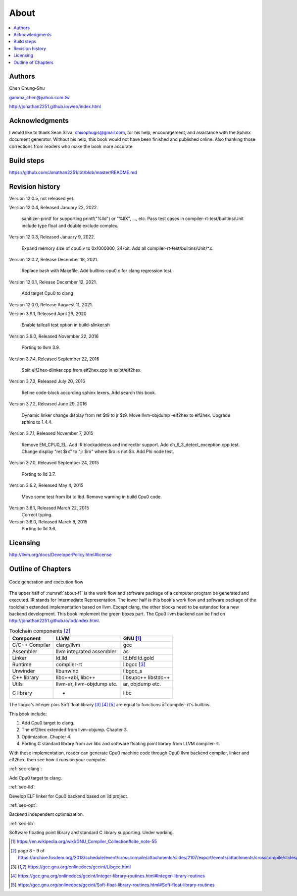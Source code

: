 .. _sec-about:

About
======

.. contents::
   :local:
   :depth: 4

Authors
-------

.. image:: ../Fig/Author_ChineseName.png
   :align: right

Chen Chung-Shu

gamma_chen@yahoo.com.tw

http://jonathan2251.github.io/web/index.html


Acknowledgments
---------------

I would like to thank Sean Silva, chisophugis@gmail.com, for his help, 
encouragement, and assistance with the Sphinx document generator.  
Without his help, this book would not have been finished and published online. 
Also thanking those corrections from readers who make the book more accurate.


Build steps
-----------

https://github.com/Jonathan2251/lbt/blob/master/README.md


Revision history
----------------

Version 12.0.5, not released yet.

Version 12.0.4, Released January 22, 2022.

  sanitizer-printf for supporting printf("%lld") or "%llX", ..., etc.
  Pass test cases in compiler-rt-test/builtins/Unit include type float and double
  exclude complex.

Version 12.0.3, Released January 9, 2022.

  Expand memory size of cpu0.v to 0x1000000, 24-bit.
  Add all compiler-rt-test/builtins/Unit/\*.c.
  
Version 12.0.2, Release December 18, 2021.
  
  Replace bash with Makefile.
  Add builtins-cpu0.c for clang regression test.

Version 12.0.1, Release December 12, 2021.

  Add target Cpu0 to clang

Version 12.0.0, Release Auguest 11, 2021.

Version 3.9.1, Released April 29, 2020

  Enable tailcall test option in build-slinker.sh

Version 3.9.0, Released November 22, 2016

  Porting to llvm 3.9.

Version 3.7.4, Released September 22, 2016

  Split elf2hex-dlinker.cpp from elf2hex.cpp in exlbt/elf2hex.

Version 3.7.3, Released July 20, 2016

  Refine code-block according sphinx lexers.
  Add search this book.
  
Version 3.7.2, Released June 29, 2016

  Dynamic linker change display from ret \$t9 to jr \$t9.
  Move llvm-objdump -elf2hex to elf2hex.
  Upgrade sphinx to 1.4.4.

Version 3.7.1, Released November 7, 2015

  Remove EM_CPU0_EL.
  Add IR blockaddress and indirectbr support.
  Add ch_9_3_detect_exception.cpp test.
  Change display "ret $rx" to "jr $rx" where $rx is not $lr.
  Add Phi node test.

Version 3.7.0, Released September 24, 2015

  Porting to lld 3.7.

Version 3.6.2, Released May 4, 2015

  Move some test from lbt to lbd.
  Remove warning in build Cpu0 code.

Version 3.6.1, Released March 22, 2015
  Correct typing.

Version 3.6.0, Released March 8, 2015
  Porting to lld 3.6.

Licensing
---------

http://llvm.org/docs/DeveloperPolicy.html#license


Outline of Chapters
-------------------

.. _about-f1: 
.. figure:: ../Fig/about/mywork_1.png
  :scale: 100 %
  :align: center

  Code generation and execution flow

The upper half of :numref:`about-f1` is the work flow and software package 
of a computer program be generated and executed. IR stands for Intermediate 
Representation. 
The lower half is this book's work flow and software package of the toolchain 
extended implementation based on llvm. Except clang, the other blocks need to 
be extended for a new backend development. This book implement the green boxes
part.
The Cpu0 llvm backend can be find on 
http://jonathan2251.github.io/lbd/index.html.

.. table:: Toolchain components [#toolchain]_

  ==============  ==========================  =============
  Component       LLVM                        GNU [#gnu]_
  ==============  ==========================  =============
  C/C++ Compiler  clang/llvm                  gcc
  Assembler       llvm integrated assembler   as
  Linker          ld.lld                      ld.bfd ld.gold
  Runtime         compiler-rt                 libgcc [#libgcc]_
  Unwinder        libunwind                   libgcc_s
  C++ library     libc++abi, libc++           libsupc++ libstdc++
  Utils           llvm-ar, llvm-objdump etc.  ar, objdump etc.
  C library                  -                libc
  ==============  ==========================  =============

The libgcc's Integer plus Soft float library [#libgcc]_ [#integer-lib]_ 
[#soft-float-lib]_ are equal to functions of compiler-rt's builtins.

This book include:

1. Add Cpu0 target to clang.
2. The elf2hex extended from llvm-objump. Chapter 3.
3. Optimization. Chapter 4.
4. Porting C standard library from avr libc and software floating point library
   from LLVM compiler-rt.

With these implementation, reader can generate Cpu0 machine code through Cpu0 
llvm backend compiler, linker and elf2hex, then see how it runs on your 
computer. 

:ref:`sec-clang`:

Add Cpu0 target to clang.

:ref:`sec-lld`:

Develop ELF linker for Cpu0 backend based on lld project.  

:ref:`sec-opt`:

Backend independent optimaization.

:ref:`sec-lib`:

Software floating point library and standard C library supporting. Under working.



.. [#gnu] https://en.wikipedia.org/wiki/GNU_Compiler_Collection#cite_note-55

.. [#toolchain] page 8 - 9 of  https://archive.fosdem.org/2018/schedule/event/crosscompile/attachments/slides/2107/export/events/attachments/crosscompile/slides/2107/How_to_cross_compile_with_LLVM_based_tools.pdf

.. [#libgcc] https://gcc.gnu.org/onlinedocs/gccint/Libgcc.html

.. [#integer-lib] https://gcc.gnu.org/onlinedocs/gccint/Integer-library-routines.html#Integer-library-routines

.. [#soft-float-lib] https://gcc.gnu.org/onlinedocs/gccint/Soft-float-library-routines.html#Soft-float-library-routines
